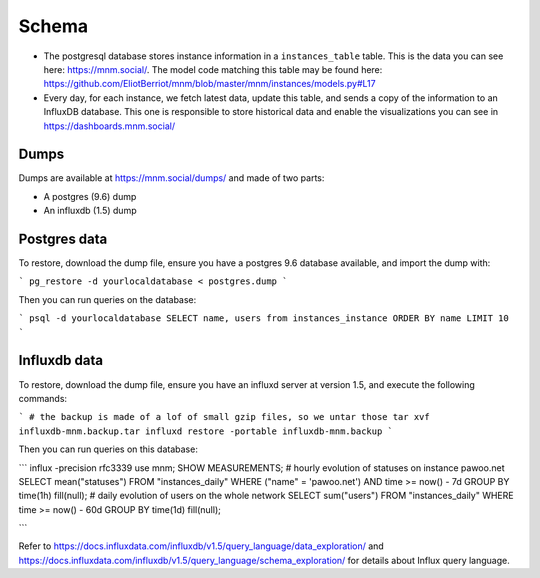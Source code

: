 Schema
======

- The postgresql database stores instance information in a ``instances_table`` table. This is the data you can see here: https://mnm.social/. The model code matching this table may be found here: https://github.com/EliotBerriot/mnm/blob/master/mnm/instances/models.py#L17
- Every day, for each instance, we fetch latest data, update this table, and sends a copy of the information to an InfluxDB database. This one is responsible to store historical data and enable the visualizations you can see in https://dashboards.mnm.social/

Dumps
-----

Dumps are available at https://mnm.social/dumps/ and made of two parts:

- A postgres (9.6) dump
- An influxdb (1.5) dump

Postgres data
-------------

To restore, download the dump file, ensure you have a postgres 9.6 database available, and import the dump with:

```
pg_restore -d yourlocaldatabase < postgres.dump
```

Then you can run queries on the database:

```
psql -d yourlocaldatabase
SELECT name, users from instances_instance ORDER BY name LIMIT 10 
```

Influxdb data
-------------

To restore, download the dump file, ensure you have an influxd server at version 1.5, and execute the following commands:

```
# the backup is made of a lof of small gzip files, so we untar those
tar xvf influxdb-mnm.backup.tar
influxd restore -portable influxdb-mnm.backup
```

Then you can run queries on this database:

```
influx -precision rfc3339
use mnm;
SHOW MEASUREMENTS;
# hourly evolution of statuses on instance pawoo.net
SELECT mean("statuses") FROM "instances_daily" WHERE ("name" = 'pawoo.net') AND time >= now() - 7d GROUP BY time(1h) fill(null);
# daily evolution of users on the whole network
SELECT sum("users") FROM "instances_daily" WHERE time >= now() - 60d GROUP BY time(1d) fill(null);

```

Refer to https://docs.influxdata.com/influxdb/v1.5/query_language/data_exploration/ and https://docs.influxdata.com/influxdb/v1.5/query_language/schema_exploration/ for details about Influx query language.
